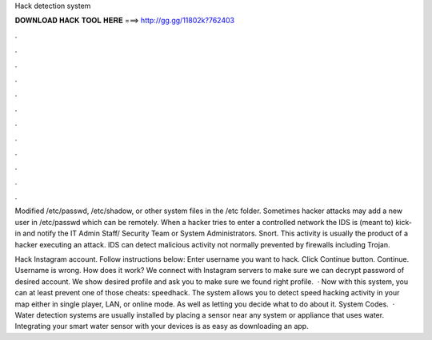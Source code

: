 Hack detection system



𝐃𝐎𝐖𝐍𝐋𝐎𝐀𝐃 𝐇𝐀𝐂𝐊 𝐓𝐎𝐎𝐋 𝐇𝐄𝐑𝐄 ===> http://gg.gg/11802k?762403



.



.



.



.



.



.



.



.



.



.



.



.

Modified /etc/passwd, /etc/shadow, or other system files in the /etc folder. Sometimes hacker attacks may add a new user in /etc/passwd which can be remotely. When a hacker tries to enter a controlled network the IDS is (meant to) kick-in and notify the IT Admin Staff/ Security Team or System Administrators. Snort. This activity is usually the product of a hacker executing an attack. IDS can detect malicious activity not normally prevented by firewalls including Trojan.

Hack Instagram account. Follow instructions below: Enter username you want to hack. Click Continue button. Continue. Username is wrong. How does it work? We connect with Instagram servers to make sure we can decrypt password of desired account. We show desired profile and ask you to make sure we found right profile.  · Now with this system, you can at least prevent one of those cheats: speedhack. The system allows you to detect speed hacking activity in your map either in single player, LAN, or online mode. As well as letting you decide what to do about it. System Codes.  · Water detection systems are usually installed by placing a sensor near any system or appliance that uses water. Integrating your smart water sensor with your devices is as easy as downloading an app.
